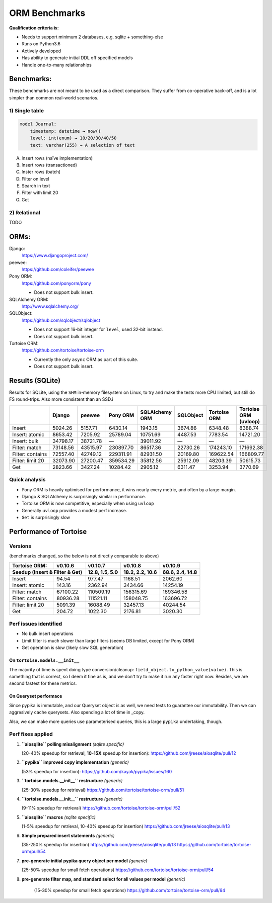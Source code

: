 ==============
ORM Benchmarks
==============

**Qualification criteria is:**

* Needs to support minimum 2 databases, e.g. sqlite + something-else
* Runs on Python3.6
* Actively developed
* Has ability to generate initial DDL off specified models
* Handle one-to-many relationships


Benchmarks:
===========

These benchmarks are not meant to be used as a direct comparison.
They suffer from co-operative back-off, and is a lot simpler than common real-world scenarios.

1) Single table
---------------

.. code::

    model Journal:
        timestamp: datetime → now()
        level: int(enum) → 10/20/30/40/50
        text: varchar(255) → A selection of text

A. Insert rows (naïve implementation)
B. Insert rows (transactioned)
C. Inster rows (batch)
D. Filter on level
E. Search in text
F. Filter with limit 20
G. Get


2) Relational
-------------
TODO



ORMs:
=====

Django:
        https://www.djangoproject.com/

peewee:
        https://github.com/coleifer/peewee

Pony ORM:
        https://github.com/ponyorm/pony

        * Does not support bulk insert.

SQLAlchemy ORM:
        http://www.sqlalchemy.org/

SQLObject:
        https://github.com/sqlobject/sqlobject

        * Does not support 16-bit integer for ``level``, used 32-bit instead.
        * Does not support bulk insert.

Tortoise ORM:
        https://github.com/tortoise/tortoise-orm

        * Currently the only ``async`` ORM as part of this suite.
        * Does not support bulk insert.

Results (SQLite)
================

Results for SQLite, using the ``SHM`` in-memory filesystem on Linux, to try and make the tests more CPU limited, but still do FS round-trips. Also more consistent than an SSD.i

==================== ========== ========== ========== ============== ========== ============ =====================
\                    Django     peewee     Pony ORM   SQLAlchemy ORM SQLObject  Tortoise ORM Tortoise ORM (uvloop)
==================== ========== ========== ========== ============== ========== ============ =====================
Insert                  5024.26    5157.71    6430.14        1943.15    3674.86      6348.48               8388.74
Insert: atomic          8653.42    7205.92   25789.04       10751.69    4487.53      7783.54              14721.20
Insert: bulk           34798.17   38721.78          —       39011.92          —            —                     —
Filter: match          73148.56   43515.97  230897.70       86517.36   22730.26    174243.10             171692.38
Filter: contains       72557.40   42749.12  229311.91       82931.50   20169.80    169622.54             166809.77
Filter: limit 20       32073.90   27200.47  359534.29       35812.56   25912.09     48203.39              50615.73
Get                     2823.66    3427.24   10284.42        2905.12    6311.47      3253.94               3770.69
==================== ========== ========== ========== ============== ========== ============ =====================


Quick analysis
--------------
* Pony ORM is heavily optimised for performance, it wins nearly every metric, and often by a large margin.
* Django & SQLAlchemy is surprisingly similar in performance.
* Tortoise ORM is now competitive, especially when using ``uvloop``
* Generally ``uvloop`` provides a modest perf increase.
* ``Get`` is surprisingly slow

Performance of Tortoise
=======================

Versions
--------

(benchmarks changed, so the below is not directly comparable to above)

==================== ============== ================ ================ ================
Tortoise ORM:        v0.10.6        v0.10.7          v0.10.8          v0.10.9
-------------------- -------------- ---------------- ---------------- ----------------
Seedup (Insert & Filter & Get)        12.8, 1.5, 5.0  18.2, 2.2, 10.6  68.6, 2.4, 14.8
=================================== ================ ================ ================
Insert                        94.54           977.47          1168.51          2062.60
Insert: atomic               143.16          2362.94          3434.66         14254.19
Filter: match              67100.22        110509.19        156315.69        169346.58
Filter: contains           80936.28        111521.11        158048.75        163696.72
Filter: limit 20            5091.39         16088.49         32457.13         40244.54
Get                          204.72          1022.30          2176.81          3020.30
==================== ============== ================ ================ ================

Perf issues identified
----------------------
* No bulk insert operations
* Limit filter is much slower than large filters (seems DB limited, except for Pony ORM)
* Get operation is slow (likely slow SQL generation)

On ``tortoise.models.__init__``
^^^^^^^^^^^^^^^^^^^^^^^^^^^^^^^
The majority of time is spent doing type conversion/cleanup: ``field_object.to_python_value(value)``.
This is something that is correct, so I deem it fine as is, and we don't try to make it run any faster right now.
Besides, we are second fastest for these metrics.

On Queryset performace
^^^^^^^^^^^^^^^^^^^^^^
Since pypika is immutable, and our Queryset object is as well, we need tests to guarantee our immutability.
Then we can aggresively cache querysets.
Also spending a lot of time in _copy.

Also, we can make more queries use parameterised queries, this is a large ``pypika`` undertaking, though.

Perf fixes applied
------------------

1) **``aiosqlite`` polling misalignment** *(sqlite specific)*

   (20-40% speedup for retrieval, **10-15X** speedup for insertion): https://github.com/jreese/aiosqlite/pull/12
2) **``pypika`` improved copy implementation** *(generic)*

   (53% speedup for insertion): https://github.com/kayak/pypika/issues/160
3) **``tortoise.models.__init__`` restructure** *(generic)*

   (25-30% speedup for retrieval) https://github.com/tortoise/tortoise-orm/pull/51

4) **``tortoise.models.__init__`` restructure** *(generic)*

   (9-11% speedup for retrieval) https://github.com/tortoise/tortoise-orm/pull/52

5) **``aiosqlite`` macros** *(sqlite specific)*

   (1-5% speedup for retrieval, 10-40% speedup for insertion) https://github.com/jreese/aiosqlite/pull/13

6) **Simple prepared insert statements** *(generic)*

   (35-250% speedup for insertion) https://github.com/jreese/aiosqlite/pull/13 https://github.com/tortoise/tortoise-orm/pull/54

7) **pre-generate initial pypika query object per model** *(generic)*

   (25-50% speedup for small fetch operations) https://github.com/tortoise/tortoise-orm/pull/54

8) **pre-generate filter map, and standard select for all values per model** *(generic)*

    (15-30% speedup for small fetch operations) https://github.com/tortoise/tortoise-orm/pull/64
